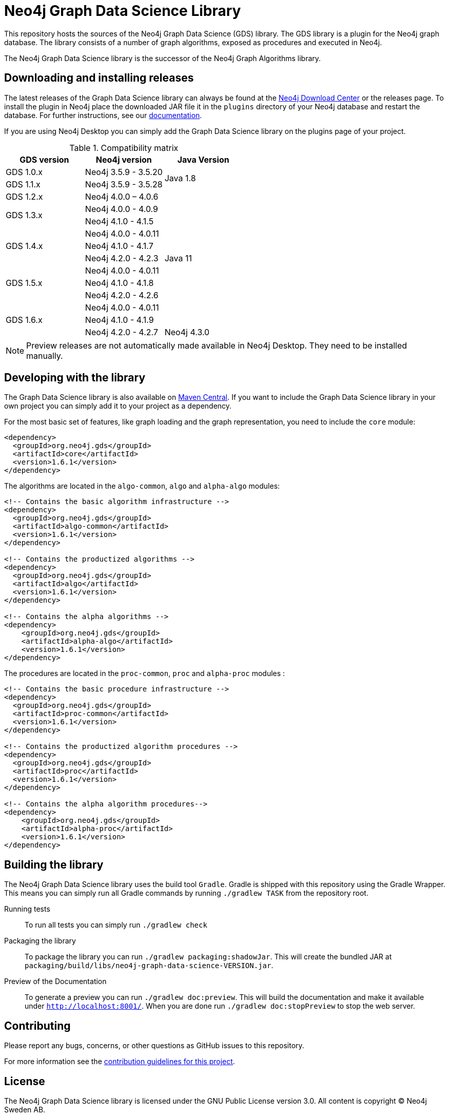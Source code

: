 = Neo4j Graph Data Science Library

This repository hosts the sources of the Neo4j Graph Data Science (GDS) library.
The GDS library is a plugin for the Neo4j graph database.
The library consists of a number of graph algorithms, exposed as procedures and executed in Neo4j.

The Neo4j Graph Data Science library is the successor of the Neo4j Graph Algorithms library.

== Downloading and installing releases

The latest releases of the Graph Data Science library can always be found at the https://neo4j.com/download-center/#algorithms[Neo4j Download Center] or the releases page.
To install the plugin in Neo4j place the downloaded JAR file it in the `plugins` directory of your Neo4j database and restart the database.
For further instructions, see our https://neo4j.com/docs/graph-data-science/current/installation/[documentation].

If you are using Neo4j Desktop you can simply add the Graph Data Science library on the plugins page of your project.

.Compatibility matrix
|===
|GDS version | Neo4j version | Java Version

|GDS 1.0.x
|Neo4j 3.5.9 - 3.5.20
.2+<.^|Java 1.8

|GDS 1.1.x
|Neo4j 3.5.9 - 3.5.28

|GDS 1.2.x
|Neo4j 4.0.0 – 4.0.6
.11+.^|Java 11

.2+<.^|GDS 1.3.x
|Neo4j 4.0.0 - 4.0.9
|Neo4j 4.1.0 - 4.1.5

.3+<.^|GDS 1.4.x
|Neo4j 4.0.0 - 4.0.11
|Neo4j 4.1.0 - 4.1.7
|Neo4j 4.2.0 - 4.2.3

.3+<.^|GDS 1.5.x
|Neo4j 4.0.0 - 4.0.11
|Neo4j 4.1.0 - 4.1.8
|Neo4j 4.2.0 - 4.2.6

.4+<.^|GDS 1.6.x
|Neo4j 4.0.0 - 4.0.11
|Neo4j 4.1.0 - 4.1.9
|Neo4j 4.2.0 - 4.2.7
|Neo4j 4.3.0
|===

NOTE: Preview releases are not automatically made available in Neo4j Desktop. They need to be installed manually.


== Developing with the library

The Graph Data Science library is also available on https://search.maven.org/search?q=g:org.neo4j.gds[Maven Central].
If you want to include the Graph Data Science library in your own project you can simply add it to your project as a dependency.

For the most basic set of features, like graph loading and the graph representation, you need to include the `core` module:
```
<dependency>
  <groupId>org.neo4j.gds</groupId>
  <artifactId>core</artifactId>
  <version>1.6.1</version>
</dependency>
```

The algorithms are located in the `algo-common`, `algo` and `alpha-algo` modules:
```
<!-- Contains the basic algorithm infrastructure -->
<dependency>
  <groupId>org.neo4j.gds</groupId>
  <artifactId>algo-common</artifactId>
  <version>1.6.1</version>
</dependency>

<!-- Contains the productized algorithms -->
<dependency>
  <groupId>org.neo4j.gds</groupId>
  <artifactId>algo</artifactId>
  <version>1.6.1</version>
</dependency>

<!-- Contains the alpha algorithms -->
<dependency>
    <groupId>org.neo4j.gds</groupId>
    <artifactId>alpha-algo</artifactId>
    <version>1.6.1</version>
</dependency>
```

The procedures are located in the `proc-common`, `proc` and `alpha-proc` modules :
```
<!-- Contains the basic procedure infrastructure -->
<dependency>
  <groupId>org.neo4j.gds</groupId>
  <artifactId>proc-common</artifactId>
  <version>1.6.1</version>
</dependency>

<!-- Contains the productized algorithm procedures -->
<dependency>
  <groupId>org.neo4j.gds</groupId>
  <artifactId>proc</artifactId>
  <version>1.6.1</version>
</dependency>

<!-- Contains the alpha algorithm procedures-->
<dependency>
    <groupId>org.neo4j.gds</groupId>
    <artifactId>alpha-proc</artifactId>
    <version>1.6.1</version>
</dependency>
```


== Building the library

The Neo4j Graph Data Science library uses the build tool `Gradle`.
Gradle is shipped with this repository using the Gradle Wrapper.
This means you can simply run all Gradle commands by running `./gradlew TASK` from the repository root.

Running tests::
To run all tests you can simply run `./gradlew check`

Packaging the library::
To package the library you can run `./gradlew packaging:shadowJar`.
This will create the bundled JAR at `packaging/build/libs/neo4j-graph-data-science-VERSION.jar`.

Preview of the Documentation::
To generate a preview you can run `./gradlew doc:preview`.
This will build the documentation and make it available under `http://localhost:8001/`.
When you are done run `./gradlew doc:stopPreview` to stop the web server.

== Contributing

Please report any bugs, concerns, or other questions as GitHub issues to this repository.

For more information see the link:CONTRIBUTING.md[contribution guidelines for this project].

== License

The Neo4j Graph Data Science library is licensed under the GNU Public License version 3.0.
All content is copyright © Neo4j Sweden AB.
